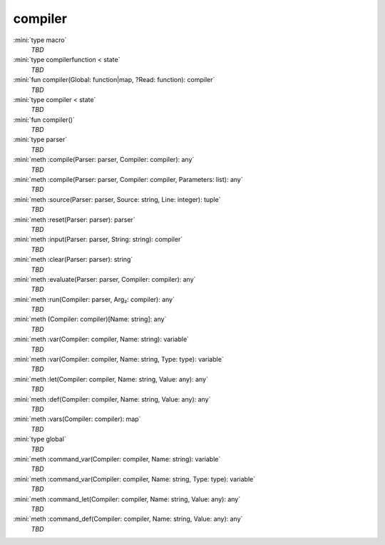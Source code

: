 compiler
========

:mini:`type macro`
   *TBD*

:mini:`type compilerfunction < state`
   *TBD*

:mini:`fun compiler(Global: function|map, ?Read: function): compiler`
   *TBD*

:mini:`type compiler < state`
   *TBD*

:mini:`fun compiler()`
   *TBD*

:mini:`type parser`
   *TBD*

:mini:`meth :compile(Parser: parser, Compiler: compiler): any`
   *TBD*

:mini:`meth :compile(Parser: parser, Compiler: compiler, Parameters: list): any`
   *TBD*

:mini:`meth :source(Parser: parser, Source: string, Line: integer): tuple`
   *TBD*

:mini:`meth :reset(Parser: parser): parser`
   *TBD*

:mini:`meth :input(Parser: parser, String: string): compiler`
   *TBD*

:mini:`meth :clear(Parser: parser): string`
   *TBD*

:mini:`meth :evaluate(Parser: parser, Compiler: compiler): any`
   *TBD*

:mini:`meth :run(Compiler: parser, Arg₂: compiler): any`
   *TBD*

:mini:`meth (Compiler: compiler)[Name: string]: any`
   *TBD*

:mini:`meth :var(Compiler: compiler, Name: string): variable`
   *TBD*

:mini:`meth :var(Compiler: compiler, Name: string, Type: type): variable`
   *TBD*

:mini:`meth :let(Compiler: compiler, Name: string, Value: any): any`
   *TBD*

:mini:`meth :def(Compiler: compiler, Name: string, Value: any): any`
   *TBD*

:mini:`meth :vars(Compiler: compiler): map`
   *TBD*

:mini:`type global`
   *TBD*

:mini:`meth :command_var(Compiler: compiler, Name: string): variable`
   *TBD*

:mini:`meth :command_var(Compiler: compiler, Name: string, Type: type): variable`
   *TBD*

:mini:`meth :command_let(Compiler: compiler, Name: string, Value: any): any`
   *TBD*

:mini:`meth :command_def(Compiler: compiler, Name: string, Value: any): any`
   *TBD*

